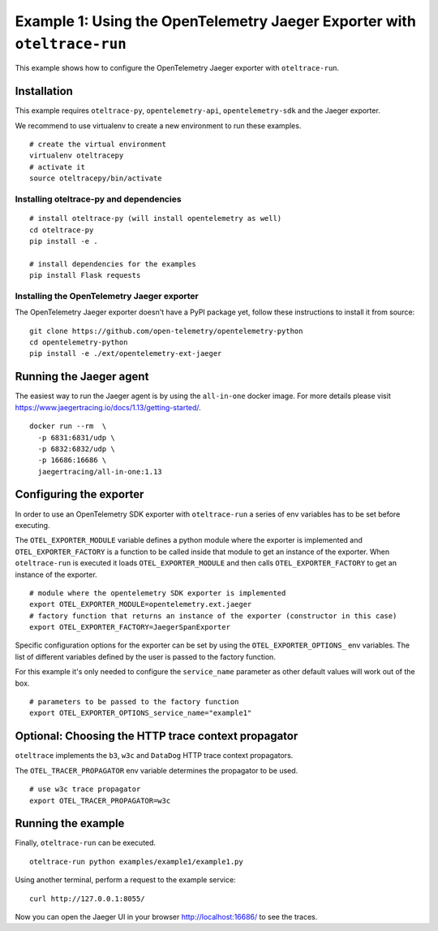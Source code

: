 Example 1: Using the OpenTelemetry Jaeger Exporter with ``oteltrace-run``
==========================================================================

This example shows how to configure the OpenTelemetry Jaeger exporter with
``oteltrace-run``.

.. _jaeger_exporter_install:

Installation
------------

This example requires ``oteltrace-py``, ``opentelemetry-api``, ``opentelemetry-sdk`` and the Jaeger exporter.

We recommend to use virtualenv to create a new environment to run these examples.

::

   # create the virtual environment
   virtualenv oteltracepy
   # activate it
   source oteltracepy/bin/activate

Installing oteltrace-py and dependencies
****************************************

::

   # install oteltrace-py (will install opentelemetry as well)
   cd oteltrace-py
   pip install -e .

   # install dependencies for the examples
   pip install Flask requests

Installing the OpenTelemetry Jaeger exporter
********************************************

The OpenTelemetry Jaeger exporter doesn't have a PyPI package yet, follow
these instructions to install it from source:

::

   git clone https://github.com/open-telemetry/opentelemetry-python
   cd opentelemetry-python
   pip install -e ./ext/opentelemetry-ext-jaeger

.. _run_jaeger_agent:

Running the Jaeger agent
------------------------

The easiest way to run the Jaeger agent is by using the ``all-in-one`` docker image.
For more details please visit `<https://www.jaegertracing.io/docs/1.13/getting-started/>`_.

::

   docker run --rm  \
     -p 6831:6831/udp \
     -p 6832:6832/udp \
     -p 16686:16686 \
     jaegertracing/all-in-one:1.13

Configuring the exporter
------------------------

In order to use an OpenTelemetry SDK exporter with ``oteltrace-run`` a series
of env variables has to be set before executing.

The ``OTEL_EXPORTER_MODULE`` variable defines a python module where the
exporter is implemented and ``OTEL_EXPORTER_FACTORY`` is a function to be
called inside that module to get an instance of the exporter.
When ``oteltrace-run`` is executed it loads ``OTEL_EXPORTER_MODULE`` and then
calls ``OTEL_EXPORTER_FACTORY`` to get an instance of the exporter.

::

   # module where the opentelemetry SDK exporter is implemented
   export OTEL_EXPORTER_MODULE=opentelemetry.ext.jaeger
   # factory function that returns an instance of the exporter (constructor in this case)
   export OTEL_EXPORTER_FACTORY=JaegerSpanExporter


Specific configuration options for the exporter can be set by using the
``OTEL_EXPORTER_OPTIONS_`` env variables.
The list of different variables defined by the user is passed to the factory
function.

For this example it's only needed to configure the ``service_name`` parameter
as other default values will work out of the box.

::

   # parameters to be passed to the factory function
   export OTEL_EXPORTER_OPTIONS_service_name="example1"

Optional: Choosing the HTTP trace context propagator
----------------------------------------------------

``oteltrace`` implements the ``b3``, ``w3c`` and ``DataDog`` HTTP trace
context propagators.

The ``OTEL_TRACER_PROPAGATOR`` env variable determines the propagator to be
used.

::

   # use w3c trace propagator
   export OTEL_TRACER_PROPAGATOR=w3c


Running the example
-------------------

Finally, ``oteltrace-run`` can be executed.

::

   oteltrace-run python examples/example1/example1.py

Using another terminal, perform a request to the example service:

::

   curl http://127.0.0.1:8055/

Now you can open the Jaeger UI in your browser http://localhost:16686/ to see the traces.
